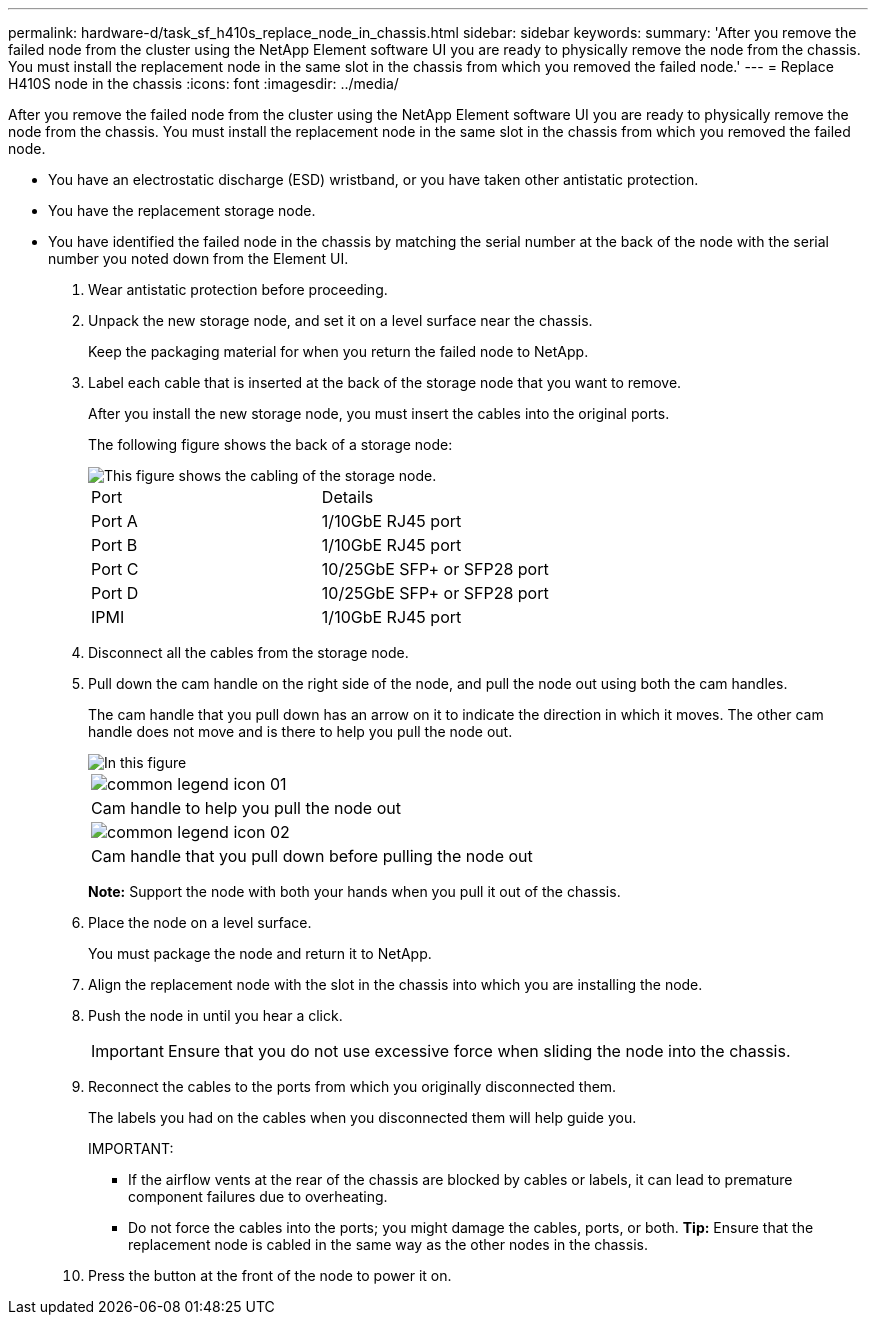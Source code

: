 ---
permalink: hardware-d/task_sf_h410s_replace_node_in_chassis.html
sidebar: sidebar
keywords: 
summary: 'After you remove the failed node from the cluster using the NetApp Element software UI you are ready to physically remove the node from the chassis. You must install the replacement node in the same slot in the chassis from which you removed the failed node.'
---
= Replace H410S node in the chassis
:icons: font
:imagesdir: ../media/

[.lead]
After you remove the failed node from the cluster using the NetApp Element software UI you are ready to physically remove the node from the chassis. You must install the replacement node in the same slot in the chassis from which you removed the failed node.

* You have an electrostatic discharge (ESD) wristband, or you have taken other antistatic protection.
* You have the replacement storage node.
* You have identified the failed node in the chassis by matching the serial number at the back of the node with the serial number you noted down from the Element UI.

. Wear antistatic protection before proceeding.
. Unpack the new storage node, and set it on a level surface near the chassis.
+
Keep the packaging material for when you return the failed node to NetApp.

. Label each cable that is inserted at the back of the storage node that you want to remove.
+
After you install the new storage node, you must insert the cables into the original ports.
+
The following figure shows the back of a storage node:
+
image::../media/hci_isi_storage_cabling.png[This figure shows the cabling of the storage node.]
+
|===
| Port| Details
a|
Port A
a|
1/10GbE RJ45 port
a|
Port B
a|
1/10GbE RJ45 port
a|
Port C
a|
10/25GbE SFP+ or SFP28 port
a|
Port D
a|
10/25GbE SFP+ or SFP28 port
a|
IPMI
a|
1/10GbE RJ45 port
|===

. Disconnect all the cables from the storage node.
. Pull down the cam handle on the right side of the node, and pull the node out using both the cam handles.
+
The cam handle that you pull down has an arrow on it to indicate the direction in which it moves. The other cam handle does not move and is there to help you pull the node out.
+
image::../media/hci_stor_node_camhandles.gif[In this figure, the storage node is shown with two cam handles one on each side of the storage node.]
+
|===
a|
image:../media/common_legend_icon_01.gif[]
a|
Cam handle to help you pull the node out
a|
image:../media/common_legend_icon_02.gif[]
a|
Cam handle that you pull down before pulling the node out
|===
*Note:* Support the node with both your hands when you pull it out of the chassis.

. Place the node on a level surface.
+
You must package the node and return it to NetApp.

. Align the replacement node with the slot in the chassis into which you are installing the node.
. Push the node in until you hear a click.
+
IMPORTANT: Ensure that you do not use excessive force when sliding the node into the chassis.

. Reconnect the cables to the ports from which you originally disconnected them.
+
The labels you had on the cables when you disconnected them will help guide you.
+
IMPORTANT:

 ** If the airflow vents at the rear of the chassis are blocked by cables or labels, it can lead to premature component failures due to overheating.
 ** Do not force the cables into the ports; you might damage the cables, ports, or both.
*Tip:* Ensure that the replacement node is cabled in the same way as the other nodes in the chassis.

. Press the button at the front of the node to power it on.
